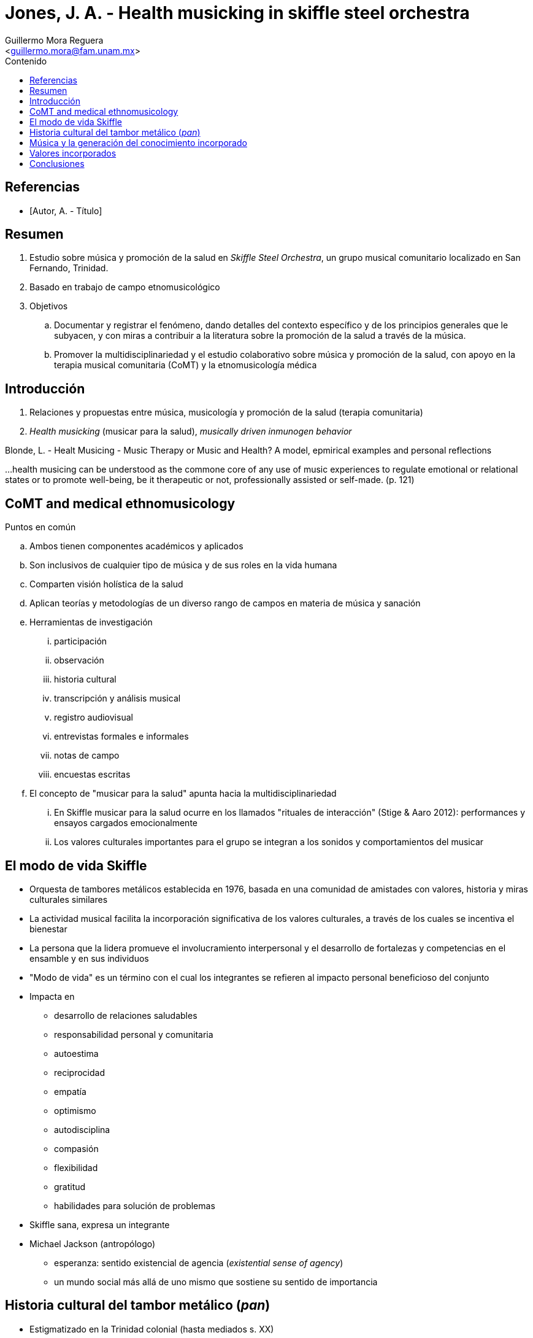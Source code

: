 = Jones, J. A. - Health musicking in skiffle steel orchestra
:Author: Guillermo Mora Reguera
:Email: <guillermo.mora@fam.unam.mx>
:Date: septiembre 2022
:Revision: 0
:toc:
:toc-title: Contenido

// Reseña

[bibliography]
== Referencias
* [[[tag, Autor, A. - Título]]]

== Resumen
. Estudio sobre música y promoción de la salud en _Skiffle Steel Orchestra_, un grupo musical comunitario localizado en San Fernando, Trinidad.
. Basado en trabajo de campo etnomusicológico
. Objetivos
.. Documentar y registrar el fenómeno, dando detalles del contexto específico y de los principios generales que le subyacen, y con miras a contribuir a la literatura sobre la promoción de la salud a través de la música.
.. Promover la multidisciplinariedad y el estudio colaborativo sobre música y promoción de la salud, con apoyo en la terapia musical comunitaria (CoMT) y la etnomusicología médica


== Introducción
. Relaciones y propuestas entre música, musicología y promoción de la salud (terapia comunitaria)
. _Health musicking_ (musicar para la salud), _musically driven inmunogen behavior_

.Blonde, L. - Healt Musicing - Music Therapy or Music and Health? A model, epmirical examples and personal reflections
[NOTE]
****
...health musicing can be understood as the commone core of any use of music experiences to regulate emotional or relational states or to promote well-being, be it therapeutic or not, professionally assisted or self-made. (p. 121)
****

== CoMT and medical ethnomusicology
.Puntos en común
.. Ambos tienen componentes académicos y aplicados
.. Son inclusivos de cualquier tipo de música y de sus roles en la vida humana
.. Comparten visión holística de la salud
.. Aplican teorías y metodologías de un diverso rango de campos en materia de música y sanación
.. Herramientas de investigación
... participación
... observación
... historia cultural
... transcripción y análisis musical
... registro audiovisual
... entrevistas formales e informales
... notas de campo
... encuestas escritas
.. El concepto de "musicar para la salud" apunta hacia la multidisciplinariedad
... En Skiffle musicar para la salud ocurre en los llamados "rituales de interacción" (Stige & Aaro 2012): performances y ensayos cargados emocionalmente
... Los valores culturales importantes para el grupo se integran a los sonidos y comportamientos del musicar

== El modo de vida Skiffle
* Orquesta de tambores metálicos establecida en 1976, [yellow-background]#basada en una comunidad de amistades con valores, historia y miras culturales similares#
* La actividad musical facilita la incorporación significativa de los valores culturales, a través de los cuales se [yellow-background]#incentiva el bienestar#
* La persona que la lidera [yellow-background]#promueve el involucramiento interpersonal# y el desarrollo de fortalezas y competencias en el ensamble y en sus individuos
* [yellow-background]#"Modo de vida" es un término con el cual los integrantes se refieren# al impacto personal beneficioso del conjunto
* Impacta en
** desarrollo de relaciones saludables
** responsabilidad personal y comunitaria
** autoestima
** reciprocidad
** empatía
** optimismo
** autodisciplina
** compasión
** flexibilidad
** gratitud
** habilidades para solución de problemas
* Skiffle sana, expresa un integrante
* Michael Jackson (antropólogo)
** [yellow-background]#esperanza: sentido existencial de agencia (_existential sense of agency_)#
** un mundo social más allá de uno mismo que sostiene su sentido de importancia

== Historia cultural del tambor metálico (_pan_)
* Estigmatizado en la Trinidad colonial (hasta mediados s. XX)
* Transformación y negociación de valor, clase, etnia e identidad
* S. Stuempfle (1995) describe los paralelos entre la conformación de Trinidad y Tobago como nación y el desarrollo de la orquesta de tambores metálicos
.. el proceso creativo (de sartén a intrumento musical) en procesos de negociación
.. consenso que da pie a la comunidad
.. resiliencia como  proceso de lucha que lleva al logro
.. contexto de festividad
** A través de las presentaciones y discusiones públicas de esta música, los locales exploran visiones distintas de sí mismos, funcionando como una pedagogía de la historia cultural

== Música y la generación del conocimiento incorporado
* Del "saber" al "ser", transformación ontológica de los valores culturales
* Un aspecto general de los performances es su exuberancia, el involucramiento del cuerpo, e inversión emocional
* La interpretación de cada pieza «es una metáfora de tener un objetivo, trabajar duro para lograrlo, y nunca darse por vencido»
.Análisis musical de _Mambo_
* La posición que esta pieza ocupa en el repertorio es un indicio de lo esencial que es para la experiencia Skiffle; algo que los iniciantes deben aprender cuanto antes y que el grupo debe celebrar regularmente
* «... is characterized by groove, interlocking and overlapping with others, constituting a collective texture, a metaphoric and literal kind of community»
* Las interacciones entre músicos que se suscitan en las secciones de solo alientan la superación personal
* La organología de los tambores permite ocultarle a la audiencia quién está tocando y quién no

== Valores incorporados
* El reforzamiento positivo provocado por los rituales emocionalmente cargados dieron paso a la difusión de los valores practicados musicalmente hacia otros dominios
** solidaridad social y socialización de la solidaridad
* Musicando la historia cultural del tambor metálico
** los retos del repertorio
*** procesos culturales en (de) trabajo: esfuerzo solidario y comunitario frente a la marginalidad y las dificultades
** los logros del conjunto (sobreponerse)
*** la experiencia musical como metáfora didáctica de la resiliencia
** la festividad de los festivales musicales en que participan
** la incorporación de piezas clásicas muestra su sensibilidad creativa
* El éxito de las interpretaciones de la orquesta tiene resultados sobrecogedores en sus miembros
* La música no sólo modela la creatividad y solidaridad comunal como valores culturales, sino que requiere su actuación
* [¿La incorporación de valores es atribuible primero a musicar en conjunto, antes que a cualquier actividad colectiva que requiera de trabajo comunitario (ej. deporte)? En otros conjuntos musicales, con menor pertinencia histórica, ¿sucede la expresión incorporada de los valores culturales (ej. en la orquesta se ejerce la dirección)?]

== Conclusiones
* Sobre el proceso básico de la promoción de la salud
** Los nuevos integrantes reciben la narrativa modelo del grupo, mientras se incentiva la incorporación de ésta en el individuo
** Los valores del grupo así como la historia cultural pertinente se musican
** La retroalimentación positiva de dichos valores fomentan su difusión hacia otros dominios
** Mientras la experiencia y el conocimiento del individuo crecen, se le anima a que las comparta con los nuevos iniciantes
* La solidaridad socializada como elemento existencial (Jackson)
* Observación-participación e investigación comprometidas desde la etnomusicología
